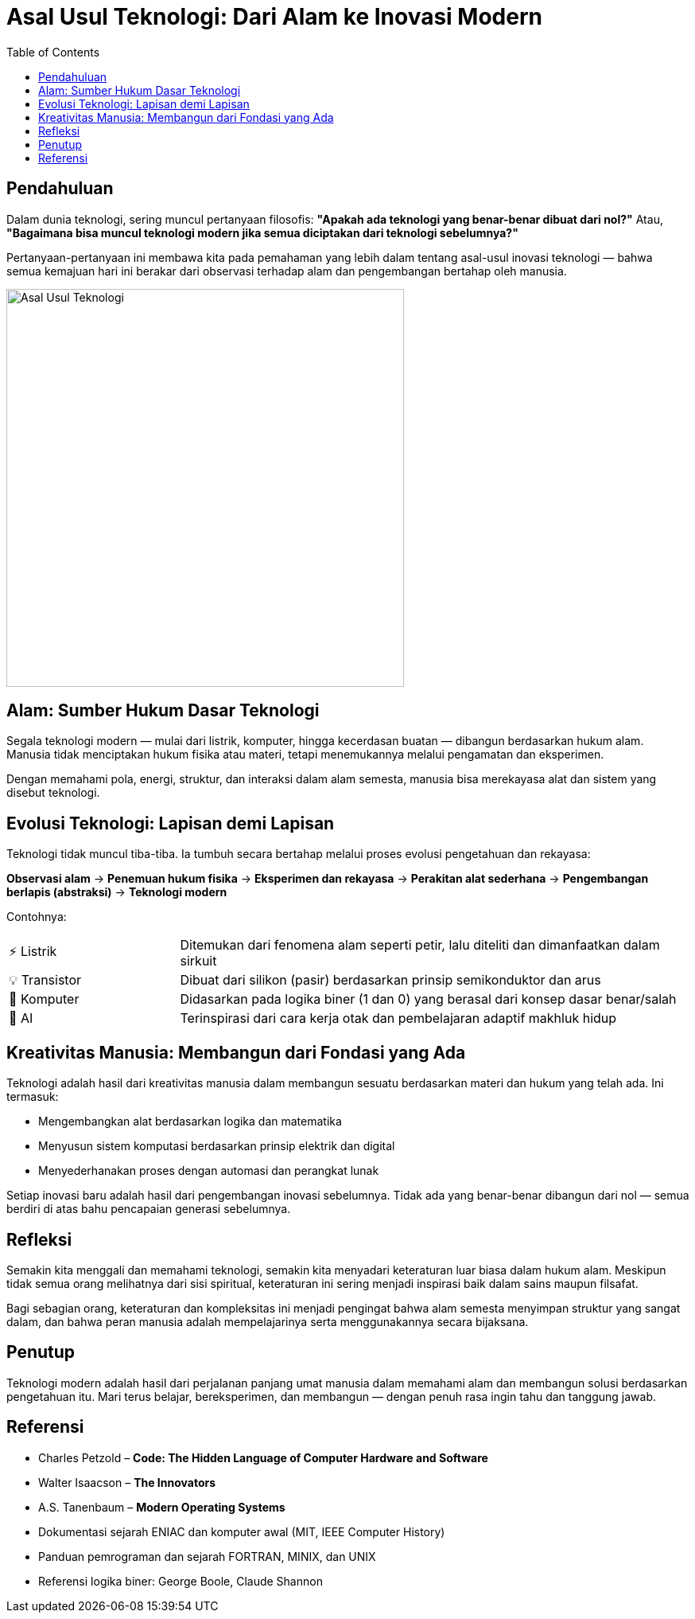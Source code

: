 = Asal Usul Teknologi: Dari Alam ke Inovasi Modern
:description: Refleksi mendalam tentang asal mula teknologi — bagaimana semua yang kita bangun hari ini bersumber dari hukum alam dan proses kreatif manusia.
:thumbnail: /images/asal-usul-teknologi.png
:categories: Artikel
:toc: left
:date: 2025-06-29T15:00:00+08:00
:link-base-path: /artikel/

== Pendahuluan

Dalam dunia teknologi, sering muncul pertanyaan filosofis: *"Apakah ada teknologi yang benar-benar dibuat dari nol?"* Atau, *"Bagaimana bisa muncul teknologi modern jika semua diciptakan dari teknologi sebelumnya?"*

Pertanyaan-pertanyaan ini membawa kita pada pemahaman yang lebih dalam tentang asal-usul inovasi teknologi — bahwa semua kemajuan hari ini berakar dari observasi terhadap alam dan pengembangan bertahap oleh manusia.

[.text-center]
image::asal-usul-teknologi.png[Asal Usul Teknologi, width=500]

== Alam: Sumber Hukum Dasar Teknologi

Segala teknologi modern — mulai dari listrik, komputer, hingga kecerdasan buatan — dibangun berdasarkan hukum alam. Manusia tidak menciptakan hukum fisika atau materi, tetapi menemukannya melalui pengamatan dan eksperimen.

Dengan memahami pola, energi, struktur, dan interaksi dalam alam semesta, manusia bisa merekayasa alat dan sistem yang disebut teknologi.

== Evolusi Teknologi: Lapisan demi Lapisan

Teknologi tidak muncul tiba-tiba. Ia tumbuh secara bertahap melalui proses evolusi pengetahuan dan rekayasa:

[vertical]
*Observasi alam* → *Penemuan hukum fisika* → *Eksperimen dan rekayasa* → *Perakitan alat sederhana* → *Pengembangan berlapis (abstraksi)* → *Teknologi modern*

Contohnya:

[cols="1,3"]
|===
| ⚡ Listrik | Ditemukan dari fenomena alam seperti petir, lalu diteliti dan dimanfaatkan dalam sirkuit
| 💡 Transistor | Dibuat dari silikon (pasir) berdasarkan prinsip semikonduktor dan arus
| 🧮 Komputer | Didasarkan pada logika biner (1 dan 0) yang berasal dari konsep dasar benar/salah
| 🤖 AI | Terinspirasi dari cara kerja otak dan pembelajaran adaptif makhluk hidup
|===

== Kreativitas Manusia: Membangun dari Fondasi yang Ada

Teknologi adalah hasil dari kreativitas manusia dalam membangun sesuatu berdasarkan materi dan hukum yang telah ada. Ini termasuk:

* Mengembangkan alat berdasarkan logika dan matematika
* Menyusun sistem komputasi berdasarkan prinsip elektrik dan digital
* Menyederhanakan proses dengan automasi dan perangkat lunak

Setiap inovasi baru adalah hasil dari pengembangan inovasi sebelumnya. Tidak ada yang benar-benar dibangun dari nol — semua berdiri di atas bahu pencapaian generasi sebelumnya.

== Refleksi

Semakin kita menggali dan memahami teknologi, semakin kita menyadari keteraturan luar biasa dalam hukum alam. Meskipun tidak semua orang melihatnya dari sisi spiritual, keteraturan ini sering menjadi inspirasi baik dalam sains maupun filsafat.

Bagi sebagian orang, keteraturan dan kompleksitas ini menjadi pengingat bahwa alam semesta menyimpan struktur yang sangat dalam, dan bahwa peran manusia adalah mempelajarinya serta menggunakannya secara bijaksana.

== Penutup

Teknologi modern adalah hasil dari perjalanan panjang umat manusia dalam memahami alam dan membangun solusi berdasarkan pengetahuan itu. Mari terus belajar, bereksperimen, dan membangun — dengan penuh rasa ingin tahu dan tanggung jawab.

== Referensi

* Charles Petzold – *Code: The Hidden Language of Computer Hardware and Software*
* Walter Isaacson – *The Innovators*
* A.S. Tanenbaum – *Modern Operating Systems*
* Dokumentasi sejarah ENIAC dan komputer awal (MIT, IEEE Computer History)
* Panduan pemrograman dan sejarah FORTRAN, MINIX, dan UNIX
* Referensi logika biner: George Boole, Claude Shannon
